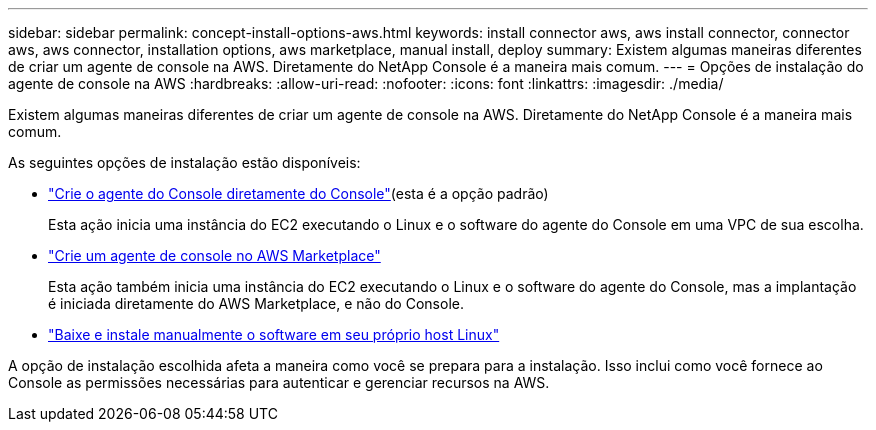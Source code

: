 ---
sidebar: sidebar 
permalink: concept-install-options-aws.html 
keywords: install connector aws, aws install connector, connector aws, aws connector, installation options, aws marketplace, manual install, deploy 
summary: Existem algumas maneiras diferentes de criar um agente de console na AWS.  Diretamente do NetApp Console é a maneira mais comum. 
---
= Opções de instalação do agente de console na AWS
:hardbreaks:
:allow-uri-read: 
:nofooter: 
:icons: font
:linkattrs: 
:imagesdir: ./media/


[role="lead"]
Existem algumas maneiras diferentes de criar um agente de console na AWS.  Diretamente do NetApp Console é a maneira mais comum.

As seguintes opções de instalação estão disponíveis:

* link:task-install-connector-aws-bluexp.html["Crie o agente do Console diretamente do Console"](esta é a opção padrão)
+
Esta ação inicia uma instância do EC2 executando o Linux e o software do agente do Console em uma VPC de sua escolha.

* link:task-install-connector-aws-marketplace.html["Crie um agente de console no AWS Marketplace"]
+
Esta ação também inicia uma instância do EC2 executando o Linux e o software do agente do Console, mas a implantação é iniciada diretamente do AWS Marketplace, e não do Console.

* link:task-install-connector-aws-manual.html["Baixe e instale manualmente o software em seu próprio host Linux"]


A opção de instalação escolhida afeta a maneira como você se prepara para a instalação.  Isso inclui como você fornece ao Console as permissões necessárias para autenticar e gerenciar recursos na AWS.
